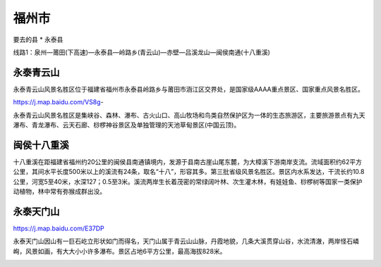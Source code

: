 福州市
----------------
要去的县
* 永泰县

线路1：泉州—莆田(下高速)—永泰县—岭路乡(青云山)—赤壁—吕溪龙山—闽侯南通(十八重溪)

永泰青云山
>>>>>>>>>>>>>>
永泰青云山风景名胜区位于福建省福州市永泰县岭路乡与莆田市涵江区交界处，是国家级AAAA重点景区、国家重点风景名胜区。

https://j.map.baidu.com/VS8g-

.. raw:: html
    <hr width=50 size=10>
    
    <embed>
    <iframe src="https://j.map.baidu.com/VS8g-" marginwidth="0" marginheight="0" scrolling="no" style="width:100%; height:500px; border:0; overflow:hidden;"></iframe>
    </embed>

永泰青云山风景名胜区是集峡谷、森林、瀑布、古火山口、高山牧场和鸟类自然保护区为一体的生态旅游区，主要旅游景点有九天瀑布、青龙瀑布、云天石廊、桫椤神谷景区及单独管理的天池草甸景区(中国云顶)。

.. image:: https://gss2.bdstatic.com/9fo3dSag_xI4khGkpoWK1HF6hhy/baike/c0%3Dbaike92%2C5%2C5%2C92%2C30/sign=02aee12bfcf2b211f0238d1cabe90e5d/b812c8fcc3cec3fdee95202dd188d43f8794273a.jpg
.. image:: https://gss3.bdstatic.com/-Po3dSag_xI4khGkpoWK1HF6hhy/baike/c0%3Dbaike116%2C5%2C5%2C116%2C38/sign=4cd4b9e47a1ed21b6dc426b7cc07b6a1/ac4bd11373f0820291efb9294cfbfbedab641ba2.jpg

闽侯十八重溪
>>>>>>>>>>>>>>>>
十八重溪在距福建省福州约20公里的闽侯县南通镇境内，发源于县南古崖山尾东麓，为大樟溪下游南岸支流。流域面积约62平方公里，其间水平长度500米以上的溪流有24条，取名“十八”，形容其多。第三批省级风景名胜区。景区内水系发达，干流长约10.8公里，河宽5至40米，水深127；0.5至3米。溪流两岸生长着茂密的常绿阔叶林、次生灌木林，有娃娃鱼、桫椤树等国家一类保护动植物，林中常有弥猴成群出没。


.. raw:: html
    <hr width=50 size=10>
    
    <iframe src="https://j.map.baidu.com/HL9IZ" marginwidth="0" marginheight="0" scrolling="no" style="width:100%; height:500px; border:0; overflow:hidden;"></iframe>

.. image:: https://gss2.bdstatic.com/-fo3dSag_xI4khGkpoWK1HF6hhy/baike/c0%3Dbaike80%2C5%2C5%2C80%2C26/sign=a5ce0b9e11ce36d3b6098b625b9a51e2/9e3df8dcd100baa1336ab0ff4310b912c8fc2e34.jpg
.. image:: https://gss2.bdstatic.com/-fo3dSag_xI4khGkpoWK1HF6hhy/baike/c0%3Dbaike72%2C5%2C5%2C72%2C24/sign=9f6f0fcb6881800a7ae8815cd05c589f/b21c8701a18b87d669485d5b030828381f30fd68.jpg

永泰天门山
>>>>>>>>>>>>>>>>
https://j.map.baidu.com/E37DP

永泰天门山因山有一巨石屹立形状如门而得名，天门山属于青云山山脉，丹霞地貌，几条大溪贯穿山谷，水流清澈，两岸怪石嶙峋，风景如画，有大大小小许多瀑布。景区占地6平方公里，最高海拔828米。

.. raw:: html
    <hr width=50 size=10>
    
    <iframe src="https://j.map.baidu.com/E37DP" marginwidth="0" marginheight="0" scrolling="no" style="width:100%; height:500px; border:0; overflow:hidden;"></iframe>

.. image:: https://timgsa.baidu.com/timg?image&quality=80&size=b9999_10000&sec=1560022583239&di=a38e6e25ffc482de9b00d5701a790257&imgtype=0&src=http%3A%2F%2Fimage109.360doc.com%2FDownloadImg%2F2018%2F08%2F1920%2F141790419_31_20180819083235910.jpg


